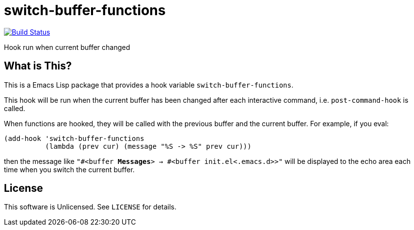 = switch-buffer-functions

image:https://travis-ci.org/10sr/switch-buffer-functions-el.svg?branch=master["Build Status", link="https://travis-ci.org/10sr/switch-buffer-functions-el"]

Hook run when current buffer changed


== What is This?

This is a Emacs Lisp package that provides a hook variable
`switch-buffer-functions`.

This hook will be run when the current buffer has been changed after each
interactive command, i.e. `post-command-hook` is called.

When functions are hooked, they will be called with the previous buffer and
the current buffer.  For example, if you eval:

[source,elisp]
----
(add-hook 'switch-buffer-functions
          (lambda (prev cur) (message "%S -> %S" prev cur)))
----

then the message like `"#<buffer *Messages*> -> #<buffer init.el<.emacs.d>>"`
will be displayed to the echo area each time when you switch the current
buffer.


== License

This software is Unlicensed. See `LICENSE` for details.
